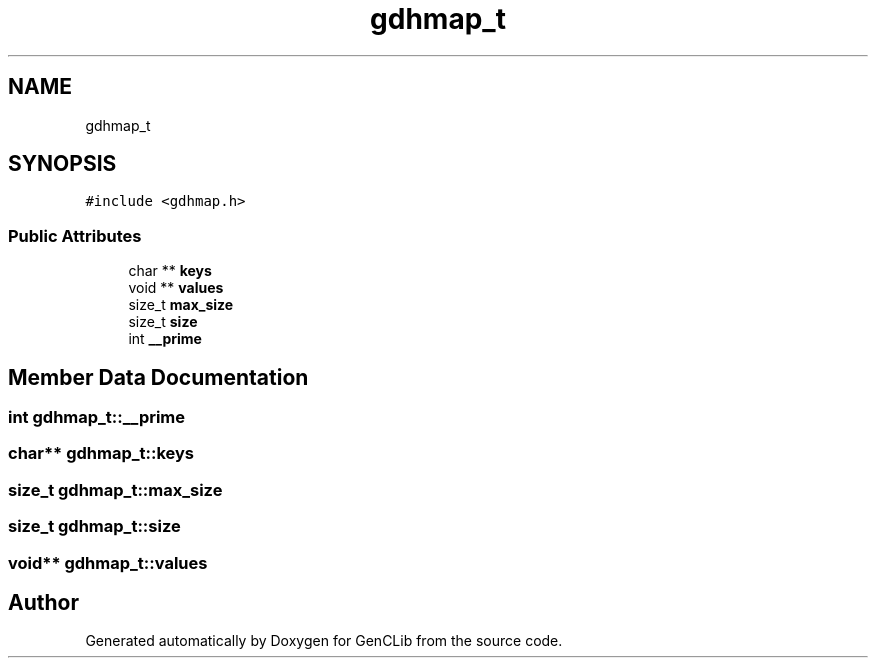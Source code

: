 .TH "gdhmap_t" 3 "GenCLib" \" -*- nroff -*-
.ad l
.nh
.SH NAME
gdhmap_t
.SH SYNOPSIS
.br
.PP
.PP
\fC#include <gdhmap\&.h>\fP
.SS "Public Attributes"

.in +1c
.ti -1c
.RI "char ** \fBkeys\fP"
.br
.ti -1c
.RI "void ** \fBvalues\fP"
.br
.ti -1c
.RI "size_t \fBmax_size\fP"
.br
.ti -1c
.RI "size_t \fBsize\fP"
.br
.ti -1c
.RI "int \fB__prime\fP"
.br
.in -1c
.SH "Member Data Documentation"
.PP 
.SS "int gdhmap_t::__prime"

.SS "char** gdhmap_t::keys"

.SS "size_t gdhmap_t::max_size"

.SS "size_t gdhmap_t::size"

.SS "void** gdhmap_t::values"


.SH "Author"
.PP 
Generated automatically by Doxygen for GenCLib from the source code\&.
